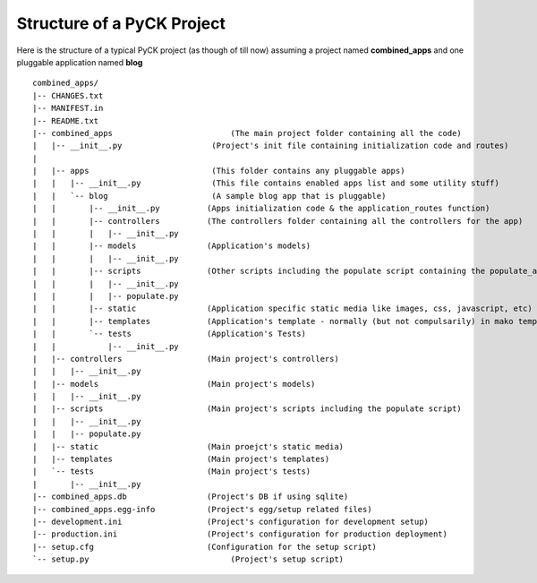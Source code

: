 Structure of a PyCK Project
===========================

Here is the structure of a typical PyCK project (as though of till now) assuming a project named **combined_apps** and one pluggable application named **blog** ::

    combined_apps/
    |-- CHANGES.txt
    |-- MANIFEST.in
    |-- README.txt
    |-- combined_apps                         (The main project folder containing all the code)
    |   |-- __init__.py                   (Project's init file containing initialization code and routes)
    |   
    |   |-- apps                          (This folder contains any pluggable apps)
    |   |   |-- __init__.py               (This file contains enabled apps list and some utility stuff)
    |   |   `-- blog                      (A sample blog app that is pluggable)
    |   |       |-- __init__.py          (Apps initialization code & the application_routes function)
    |   |       |-- controllers          (The controllers folder containing all the controllers for the app)
    |   |       |   |-- __init__.py
    |   |       |-- models               (Application's models) 
    |   |       |   |-- __init__.py
    |   |       |-- scripts              (Other scripts including the populate script containing the populate_app function)
    |   |       |   |-- __init__.py
    |   |       |   |-- populate.py
    |   |       |-- static               (Application specific static media like images, css, javascript, etc)
    |   |       |-- templates            (Application's template - normally (but not compulsarily) in mako templating language) 
    |   |       `-- tests                (Application's Tests)
    |   |           |-- __init__.py
    |   |-- controllers                  (Main project's controllers)
    |   |   |-- __init__.py
    |   |-- models                       (Main project's models)
    |   |   |-- __init__.py
    |   |-- scripts                      (Main project's scripts including the populate script) 
    |   |   |-- __init__.py
    |   |   |-- populate.py
    |   |-- static                       (Main proejct's static media)
    |   |-- templates                    (Main project's templates)
    |   `-- tests                        (Main project's tests)
    |       |-- __init__.py
    |-- combined_apps.db                 (Project's DB if using sqlite)
    |-- combined_apps.egg-info           (Project's egg/setup related files)
    |-- development.ini                  (Project's configuration for development setup)
    |-- production.ini                   (Project's configuration for production deployment) 
    |-- setup.cfg                        (Configuration for the setup script)
    `-- setup.py                              (Project's setup script)

